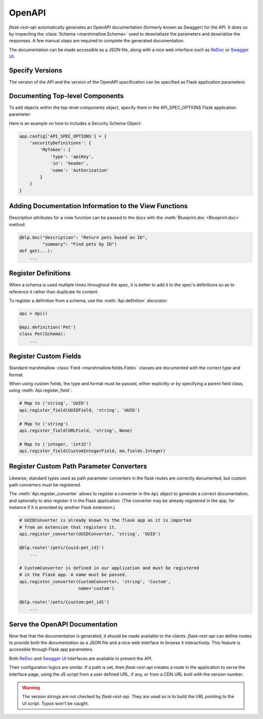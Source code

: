 .. _openapi:
.. module:: flask_rest_api

OpenAPI
=======

`flask-rest-api` automatically generates an OpenAPI documentation (formerly
known as Swagger) for the API. It does so by inspecting
the :class:`Schema <marshmallow.Schema>` used to deserialiaze the parameters
and deserialize the responses. A few manual steps are required to complete the
generated documentation.

The documentation can be made accessible as a JSON file, along with a nice web
interface such as ReDoc_ or `Swagger UI`_.

Specify Versions
----------------

The version of the API and the version of the OpenAPI specification can be
specified as Flask application parameters:

.. describe:: API_VERSION

   Version of the API. It is copied verbatim in the documentation. It should be
   a string, even it the version is a number.

   Default: ``'1'``

.. describe:: OPENAPI_VERSION

   Version of the OpenAPI standard used to describe the API. It should be
   provided as a string.

   Default: ``'2.0'``

Documenting Top-level Components
------------------------------------------------------

To add objects within the top-level components object, specify them in the
API_SPEC_OPTIONS Flask application parameter:

.. describe:: API_SPEC_OPTIONS

   A dict to include in the top level components object of the Open API
   definition. It is copied verbatim in the documentation.

Here is an example on how to includes a Security Scheme Object:

.. code-block:: python

    app.config['API_SPEC_OPTIONS'] = {
        'securityDefinitions': {
            'MyToken': {
                'type': 'apiKey',
                'in': 'header',
                'name': 'Authorization'
            }
        }
    }

Adding Documentation Information to the View Functions
------------------------------------------------------

Description attributes for a view function can be passed to the docs with the
:meth:`Blueprint.doc <Blueprint.doc>` method.

.. code-block:: python

    @blp.doc("description": "Return pets based on ID",
             "summary": "Find pets by ID")
    def get(...):
        ...

Register Definitions
--------------------

When a schema is used multiple times throughout the spec, it is better to
add it to the spec's definitions so as to reference it rather than duplicate
its content.

To register a definition from a schema, use the :meth:`Api.definition`
decorator:

.. code-block:: python

    api = Api()

    @api.definition('Pet')
    class Pet(Schema):
        ...

Register Custom Fields
----------------------

Standard marshmallow :class:`Field <marshmallow.fields.Field>` classes are
documented with the correct type and format.

When using custom fields, the type and format must be passed, either explicitly
or by specifying a parent field class, using :meth:`Api.register_field`:

.. code-block:: python

    # Map to ('string', 'UUID')
    api.register_field(UUIDField, 'string', 'UUID')

    # Map to ('string')
    api.register_field(URLField, 'string', None)

    # Map to ('integer, 'int32')
    api.register_field(CustomIntegerField, ma.fields.Integer)

Register Custom Path Parameter Converters
-----------------------------------------

Likewise, standard types used as path parameter converters in the flask routes
are correctly documented, but custom path converters must be registered.

The :meth:`Api.register_converter` allows to register a converter in the ``Api``
object to generate a correct documentation, and optionally to also register it
in the Flask application. (The converter may be already registered in the app,
for instance if it is provided by another Flask extension.)

.. code-block:: python

    # UUIDConverter is already known to the flask app as it is imported
    # from an extension that registers it.
    api.register_converter(UUIDConverter, 'string', 'UUID')

    @blp.route('/pets/{uuid:pet_id}')
        ...

    # CustomConverter is defined in our application and must be registered
    # in the Flask app. A name must be passed.
    api.register_converter(CustomConverter, 'string', 'Custom',
                           name='custom')

    @blp.route('/pets/{custom:pet_id}')
        ...

Serve the OpenAPI Documentation
-------------------------------

Now that that the documentation is generated, it should be made available to
the clients. `flask-rest-api` can define routes to provide both the
documentation as a JSON file and a nice web interface to browse it
interactively. This feature is accessible through Flask app parameters.

.. describe:: OPENAPI_URL_PREFIX

   Defines the base path for both the JSON file and the UI. If ``None``, the
   documentation is not served and the following parameters are ignored.

   Default: ``None``

.. describe:: OPENAPI_JSON_PATH

   Path to the JSON file, relative to the base path.

   Default: ``openapi.json``

Both ReDoc_ and `Swagger UI`_ interfaces are available to present the API.

Their configuration logics are similar. If a path is set, then `flask-rest-api`
creates a route in the application to serve the interface page, using the JS
script from a user defined URL, if any, or from a CDN URL built with the version
number.

.. describe:: OPENAPI_REDOC_PATH

   If not ``None``, path to the ReDoc page, relative to the base path.

   Default: ``None``

.. describe:: OPENAPI_REDOC_URL

   URL to the ReDoc script. If ``None``, a CDN version is used.

   Default: ``None``

.. describe:: OPENAPI_REDOC_VERSION

   ReDoc version as string. Should be an existing version number, ``latest``
   (latest 1.x verison) or ``next`` (latest 2.x version).

   This is used to build the CDN URL if ``OPENAPI_REDOC_URL`` is ``None``.

   On a production instance, it is recommended to specify a fixed version
   number.

   Default: ``'latest'``

.. describe:: OPENAPI_SWAGGER_UI_PATH

   If not ``None``, path to the Swagger UI page, relative to the base path.

   Default: ``None``

.. describe:: OPENAPI_SWAGGER_URL

   URL to the Swagger UI script. If ``None``, a CDN version is used.

   Default: ``None``

.. describe:: OPENAPI_SWAGGER_UI_VERSION

   Swagger UI version as string. Contrary to ReDoc, there is no default value
   pointing to the latest version, so it must be specified.

   This is used to build the CDN URL if ``OPENAPI_SWAGGER_UI_URL`` is ``None``.

   Default: ``None``

.. describe:: OPENAPI_SWAGGER_UI_SUPPORTED_SUBMIT_METHODS

   List of methods for which the '*Try it out!*' feature is enabled. Should be a
   list of lowercase HTTP methods.

   Passing an empty list disables the feature globally.

   Default: ``['get', 'put', 'post', 'delete', 'options', 'head', 'patch', 'trace']``

.. warning:: The version strings are not checked by `flask-rest-api`. They are
   used as is to build the URL pointing to the UI script. Typos won't be caught.

.. _ReDoc: https://github.com/Rebilly/ReDoc
.. _Swagger UI: https://swagger.io/tools/swagger-ui/
